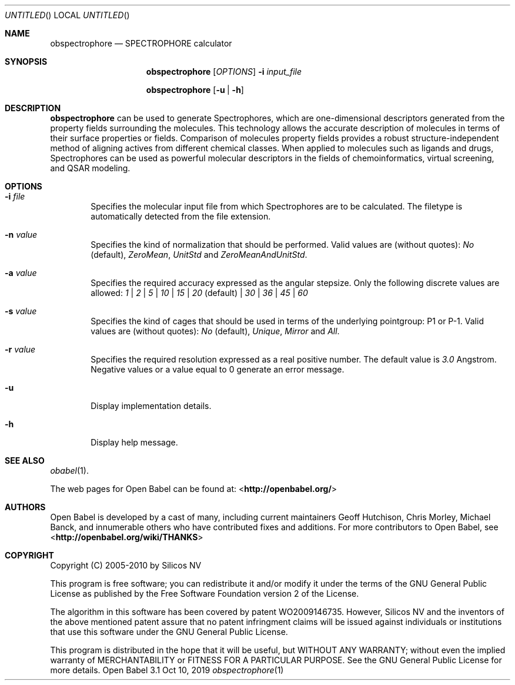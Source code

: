 .Dd Oct 10, 2019
.Os "Open Babel" 3.1
.Dt obspectrophore 1 URM
.Sh NAME
.Nm obspectrophore
.Nd "SPECTROPHORE calculator"
.Sh SYNOPSIS
.Nm
.Op Ar OPTIONS
.Fl i Ar input_file
.Pp
.Nm
.Op Fl u | h
.Sh DESCRIPTION
.Nm
can be used to generate Spectrophores, which are one-dimensional
descriptors generated from the property fields surrounding the molecules.
This technology allows the accurate description of molecules in terms of
their surface properties or fields. Comparison of molecules property fields
provides a robust structure-independent method of aligning actives from
different chemical classes. When applied to molecules such as ligands and
drugs, Spectrophores can be used as powerful molecular descriptors in the
fields of chemoinformatics, virtual screening, and QSAR modeling.
.Sh OPTIONS
.Bl -tag -width flag
.It Fl i Ar file
Specifies the molecular input file from which Spectrophores are to be
calculated. The filetype is automatically detected from the file extension.
.It Fl n Ar value
Specifies the kind of normalization that should be performed. Valid values
are (without quotes): \fINo\fR (default), \fIZeroMean\fR, \fIUnitStd\fR and
\fIZeroMeanAndUnitStd\fR.
.It Fl a Ar value
Specifies the required accuracy expressed as the angular stepsize. Only the
following discrete values are allowed:
.Ar 1 | 2 | 5 | 10 | 15 | 20 No (default) | Ar 30 | 36 | 45 | 60
.It Fl s Ar value
Specifies the kind of cages that should be used in terms of the underlying
pointgroup: P1 or P-1. Valid values are (without quotes): \fINo\fR (default),
\fIUnique\fR, \fIMirror\fR and \fIAll\fR.
.It Fl r Ar value
Specifies the required resolution expressed as a real positive number. The
default value is \fI3.0\fR Angstrom. Negative values or a value equal
to 0 generate an error message.
.It Fl u
Display implementation details.
.It Fl h
Display help message.
.El
.Sh SEE ALSO
.Xr obabel 1 .
.Pp
The web pages for Open Babel can be found at:
\%<\fBhttp://openbabel.org/\fR>
.Sh AUTHORS
.An -nosplit
Open Babel is developed by a cast of many, including current maintainers
.An Geoff Hutchison ,
.An Chris Morley ,
.An Michael Banck ,
and innumerable others who have contributed fixes and additions.
For more contributors to Open Babel, see
\%<\fBhttp://openbabel.org/wiki/THANKS\fR>
.Sh COPYRIGHT
Copyright (C) 2005-2010 by Silicos NV
.Pp
This program is free software; you can redistribute it and/or modify
it under the terms of the GNU General Public License as published by
the Free Software Foundation version 2 of the License.
.Pp
The algorithm in this software has been covered by patent WO2009146735.
However, Silicos NV and the inventors of the above mentioned patent assure
that no patent infringment claims will be issued against individuals or
institutions that use this software under the GNU General Public License.
.Pp
This program is distributed in the hope that it will be useful,
but WITHOUT ANY WARRANTY; without even the implied warranty of
MERCHANTABILITY or FITNESS FOR A PARTICULAR PURPOSE.  See the
GNU General Public License for more details.

